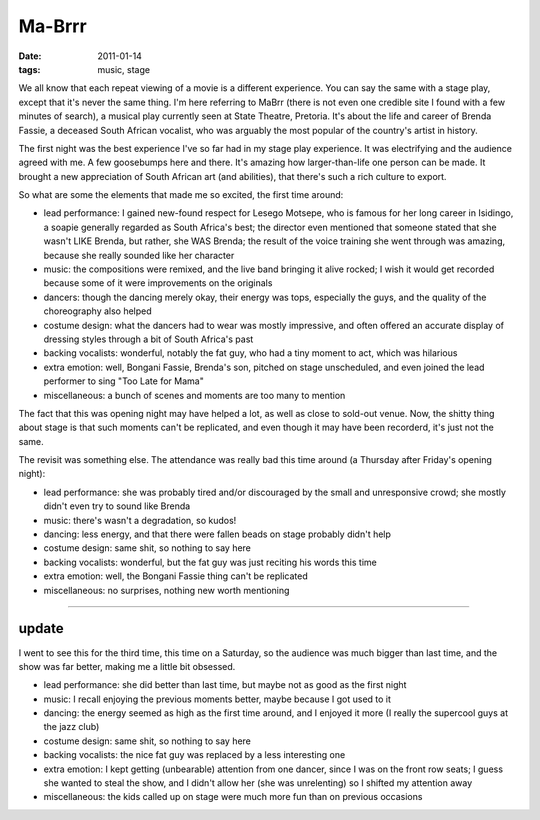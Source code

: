 Ma-Brrr
=======

:date: 2011-01-14
:tags: music, stage

We all know that each repeat viewing of a movie is a different
experience. You can say the same with a stage play, except that it's
never the same thing. I'm here referring to MaBrr (there is not even one
credible site I found with a few minutes of search), a musical play
currently seen at State Theatre, Pretoria. It's about the life and
career of Brenda Fassie, a deceased South African vocalist, who was
arguably the most popular of the country's artist in history.

The first night was the best experience I've so far had in my stage play
experience. It was electrifying and the audience agreed with me. A few
goosebumps here and there. It's amazing how larger-than-life one person
can be made. It brought a new appreciation of South African art (and
abilities), that there's such a rich culture to export.

So what are some the elements that made me so excited, the first time
around:

-  lead performance: I gained new-found respect for Lesego Motsepe, who
   is famous for her long career in Isidingo, a soapie generally
   regarded as South Africa's best; the director even mentioned that
   someone stated that she wasn't LIKE Brenda, but rather, she WAS
   Brenda; the result of the voice training she went through was
   amazing, because she really sounded like her character
-  music: the compositions were remixed, and the live band bringing it
   alive rocked; I wish it would get recorded because some of it were
   improvements on the originals
-  dancers: though the dancing merely okay, their energy was tops,
   especially the guys, and the quality of the choreography also helped
-  costume design: what the dancers had to wear was mostly impressive,
   and often offered an accurate display of dressing styles through a
   bit of South Africa's past
-  backing vocalists: wonderful, notably the fat guy, who had a tiny
   moment to act, which was hilarious
-  extra emotion: well, Bongani Fassie, Brenda's son, pitched on stage
   unscheduled, and even joined the lead performer to sing "Too Late for
   Mama"
-  miscellaneous: a bunch of scenes and moments are too many to mention

The fact that this was opening night may have helped a lot, as well as
close to sold-out venue. Now, the shitty thing about stage is that such
moments can't be replicated, and even though it may have been recorderd,
it's just not the same.

The revisit was something else. The attendance was really bad this time
around (a Thursday after Friday's opening night):

-  lead performance: she was probably tired and/or discouraged by the
   small and unresponsive crowd; she mostly didn't even try to sound
   like Brenda
-  music: there's wasn't a degradation, so kudos!
-  dancing: less energy, and that there were fallen beads on stage
   probably didn't help
-  costume design: same shit, so nothing to say here
-  backing vocalists: wonderful, but the fat guy was just reciting his
   words this time
-  extra emotion: well, the Bongani Fassie thing can't be replicated
-  miscellaneous: no surprises, nothing new worth mentioning

--------------

update
------

I went to see this for the third time, this time on a Saturday, so the
audience was much bigger than last time, and the show was far better,
making me a little bit obsessed.

-  lead performance: she did better than last time, but maybe not as
   good as the first night
-  music: I recall enjoying the previous moments better, maybe because I
   got used to it
-  dancing: the energy seemed as high as the first time around, and I
   enjoyed it more (I really the supercool guys at the jazz club)
-  costume design: same shit, so nothing to say here
-  backing vocalists: the nice fat guy was replaced by a less
   interesting one
-  extra emotion: I kept getting (unbearable) attention from one dancer,
   since I was on the front row seats; I guess she wanted to steal the
   show, and I didn't allow her (she was unrelenting) so I shifted my
   attention away
-  miscellaneous: the kids called up on stage were much more fun than on
   previous occasions

